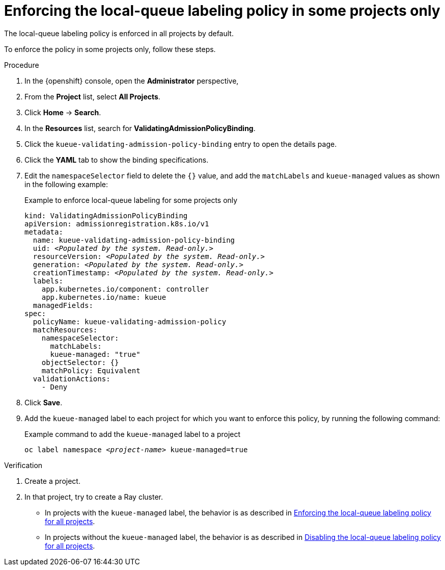 :_module-type: PROCEDURE

[id="enforcing-lqlabel-some_{context}"]
= Enforcing the local-queue labeling policy in some projects only

[role='_abstract']
The local-queue labeling policy is enforced in all projects by default.

To enforce the policy in some projects only, follow these steps.

.Prerequisites
ifdef::upstream,self-managed[]
* You have logged in to {openshift-platform} with the `cluster-admin` role.
endif::[]
ifdef::cloud-service[]
* You have logged in to OpenShift with the `cluster-admin` role.
endif::[]


ifdef::upstream[]
* You have installed the required distributed workloads components as described in link:{odhdocshome}/installing-open-data-hub/#installing-the-distributed-workloads-components_install[Installing the distributed workloads components].
endif::[]


ifdef::self-managed[]
* You have installed the required distributed workloads components as described in link:{rhoaidocshome}{default-format-url}/installing_and_uninstalling_{url-productname-short}/installing-the-distributed-workloads-components_install[Installing the distributed workloads components] (for disconnected environments, see link:{rhoaidocshome}{default-format-url}/installing_and_uninstalling_{url-productname-short}_in_a_disconnected_environment/installing-the-distributed-workloads-components_install[Installing the distributed workloads components]).
endif::[]

ifdef::cloud-service[]
* You have installed the required distributed workloads components as described in link:{rhoaidocshome}{default-format-url}/installing_and_uninstalling_{url-productname-short}/installing-the-distributed-workloads-components_install[Installing the distributed workloads components].
endif::[]



.Procedure

. In the {openshift} console, open the *Administrator* perspective,
. From the *Project* list, select *All Projects*.
. Click *Home* -> *Search*.
. In the *Resources* list, search for *ValidatingAdmissionPolicyBinding*.
. Click the `kueue-validating-admission-policy-binding` entry to open the details page.
. Click the *YAML* tab to show the binding specifications.
. Edit the `namespaceSelector` field to delete the `{}` value, and add the `matchLabels` and `kueue-managed` values as shown in the following example:
+
.Example to enforce local-queue labeling for some projects only
[source,bash,subs="+quotes"]
----
kind: ValidatingAdmissionPolicyBinding
apiVersion: admissionregistration.k8s.io/v1
metadata:
  name: kueue-validating-admission-policy-binding
  uid: _<Populated by the system. Read-only.>_
  resourceVersion: _<Populated by the system. Read-only.>_
  generation: _<Populated by the system. Read-only.>_
  creationTimestamp: _<Populated by the system. Read-only.>_
  labels:
    app.kubernetes.io/component: controller
    app.kubernetes.io/name: kueue
  managedFields:
spec:
  policyName: kueue-validating-admission-policy
  matchResources:
    namespaceSelector: 
      matchLabels:
      kueue-managed: "true"
    objectSelector: {}
    matchPolicy: Equivalent
  validationActions:
    - Deny
----

. Click *Save*.

. Add the `kueue-managed` label to each project for which you want to enforce this policy, by running the following command:
+
.Example command to add the `kueue-managed` label to a project
[source,bash,subs="+quotes"]
----
oc label namespace _<project-name>_ kueue-managed=true
----

.Verification 

. Create a project.
. In that project, try to create a Ray cluster.
+

ifndef::upstream[]
* In projects with the `kueue-managed` label, the behavior is as described in link:{rhoaidocshome}{default-format-url}/managing_openshift_ai/managing_distributed_workloads/enforcing-local-queues#enforcing-lqlabel-all_managing-rhoai[Enforcing the local-queue labeling policy for all projects].
* In projects without the `kueue-managed` label, the behavior is as described in link:{rhoaidocshome}{default-format-url}/managing-openshift-ai/managing_distributed_workloads/enforcing-local-queues#disabling-lqlabel-all_managing-rhoai[Disabling the local-queue labeling policy for all projects].
endif::[]
ifdef::upstream[]
* In projects with the `kueue-managed` label, the behavior is as described in link:{odhdocshome}/managing-odh/#enforcing-lqlabel-all_managing-rhoai[Enforcing the local-queue labeling policy for all projects].
* In projects without the `kueue-managed` label, the behavior is as described in link:{odhdocshome}/managing-odh/#disabling-lqlabel-all_managing-rhoai[Disabling the local-queue labeling policy for all projects].
endif::[]



